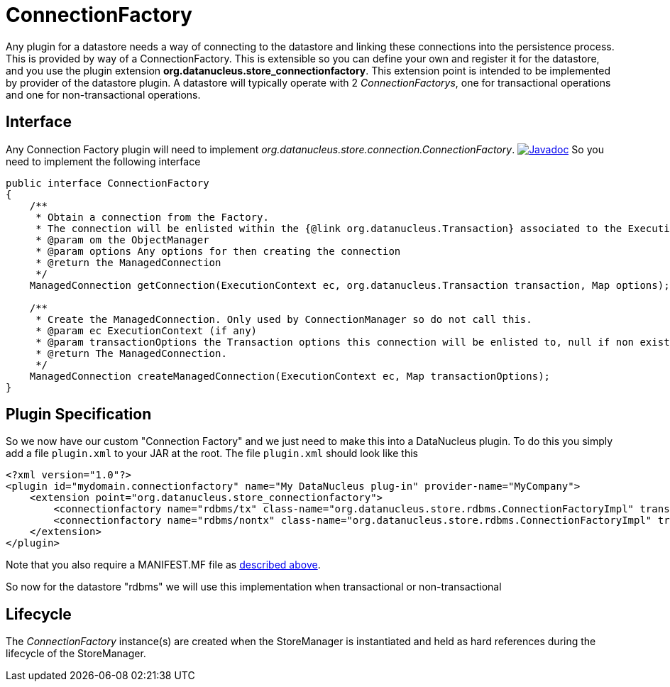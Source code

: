 [[connection_factory]]
= ConnectionFactory
:_basedir: ../
:_imagesdir: images/

Any plugin for a datastore needs a way of connecting to the datastore and linking these connections into the persistence process. This is provided by way of a ConnectionFactory.
This is extensible so you can define your own and register it for the datastore, and you use the plugin extension *org.datanucleus.store_connectionfactory*.
This extension point is intended to be implemented by provider of the datastore plugin. 
A datastore will typically operate with 2 _ConnectionFactorys_, one for transactional operations and one for non-transactional operations.


== Interface

Any Connection Factory plugin will need to implement _org.datanucleus.store.connection.ConnectionFactory_.
http://www.datanucleus.org/javadocs/core/latest/org/datanucleus/store/connection/ConnectionFactory.html[image:../images/javadoc.png[Javadoc]]
So you need to implement the following interface

[source,java]
-----
public interface ConnectionFactory
{
    /**
     * Obtain a connection from the Factory. 
     * The connection will be enlisted within the {@link org.datanucleus.Transaction} associated to the ExecutionContext if "enlist" is set to true.
     * @param om the ObjectManager
     * @param options Any options for then creating the connection
     * @return the ManagedConnection
     */
    ManagedConnection getConnection(ExecutionContext ec, org.datanucleus.Transaction transaction, Map options);

    /**
     * Create the ManagedConnection. Only used by ConnectionManager so do not call this.
     * @param ec ExecutionContext (if any)
     * @param transactionOptions the Transaction options this connection will be enlisted to, null if non existent
     * @return The ManagedConnection.
     */
    ManagedConnection createManagedConnection(ExecutionContext ec, Map transactionOptions);
}
-----

== Plugin Specification

So we now have our custom "Connection Factory" and we just need to make this into a DataNucleus plugin. 
To do this you simply add a file `plugin.xml` to your JAR at the root. The file `plugin.xml` should look like this

[source,xml]
-----
<?xml version="1.0"?>
<plugin id="mydomain.connectionfactory" name="My DataNucleus plug-in" provider-name="MyCompany">
    <extension point="org.datanucleus.store_connectionfactory">
        <connectionfactory name="rdbms/tx" class-name="org.datanucleus.store.rdbms.ConnectionFactoryImpl" transactional="true" datastore="rdbms"/>
        <connectionfactory name="rdbms/nontx" class-name="org.datanucleus.store.rdbms.ConnectionFactoryImpl" transactional="false" datastore="rdbms"/>
    </extension>
</plugin>
-----

Note that you also require a MANIFEST.MF file as xref:extensions.adoc#MANIFEST[described above].

So now for the datastore "rdbms" we will use this implementation when transactional or non-transactional

== Lifecycle

The _ConnectionFactory_ instance(s) are created when the StoreManager is instantiated and held as hard references during the lifecycle of the StoreManager.
